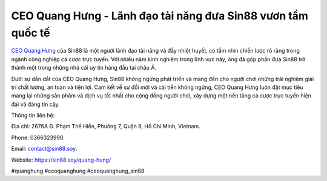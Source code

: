 CEO Quang Hưng - Lãnh đạo tài năng đưa Sin88 vươn tầm quốc tế
===================================

`CEO Quang Hưng <https://sin88.soy/quang-hung/>`_ của Sin88 là một người lãnh đạo tài năng và đầy nhiệt huyết, có tầm nhìn chiến lược rõ ràng trong ngành công nghiệp cá cược trực tuyến. Với nhiều năm kinh nghiệm trong lĩnh vực này, ông đã góp phần đưa Sin88 trở thành một trong những nhà cái uy tín hàng đầu tại châu Á. 

Dưới sự dẫn dắt của CEO Quang Hưng, Sin88 không ngừng phát triển và mang đến cho người chơi những trải nghiệm giải trí chất lượng, an toàn và tiện lợi. Cam kết về sự đổi mới và cải tiến không ngừng, CEO Quang Hưng luôn đặt mục tiêu mang lại những sản phẩm và dịch vụ tốt nhất cho cộng đồng người chơi, xây dựng một nền tảng cá cược trực tuyến hiện đại và đáng tin cậy.

Thông tin liên hệ: 

Địa chỉ: 2676A Đ. Phạm Thế Hiển, Phường 7, Quận 8, Hồ Chí Minh, Vietnam. 

Phone: 0366323990. 

Email: contact@sin88.soy. 

Website: https://sin88.soy/quang-hung/ 

#quanghung #ceoquanghung #ceoquanghung_sin88
